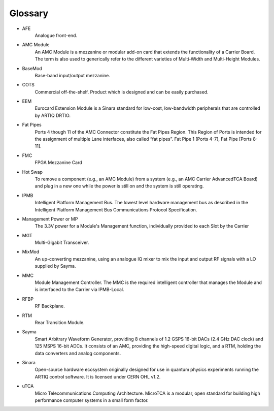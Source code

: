 Glossary
========

* AFE 
	Analogue front-end.
* AMC Module
	An AMC Module is a mezzanine or modular add-on card that extends the functionality of a Carrier Board. The term is also used to generically refer to the different varieties of Multi-Width and Multi-Height Modules.
* BaseMod 
	Base-band input/output mezzanine.
* COTS
	Commercial off-the-shelf. Product which is designed and can be easily purchased.
* EEM
	Eurocard Extension Module is a Sinara standard for low-cost, low-bandwidth peripherals that are controlled by ARTIQ DRTIO.
* Fat Pipes
	Ports 4 though 11 of the AMC Connector constitute the Fat Pipes Region. This Region of Ports is intended for the assignment of multiple Lane interfaces, also called “fat pipes”. Fat Pipe 1 [Ports 4-7], Fat Pipe [Ports 8-11].
* FMC
	FPGA Mezzanine Card
* Hot Swap
	To remove a component (e.g., an AMC Module) from a system (e.g., an AMC Carrier	AdvancedTCA Board) and plug in a new one while the power is still on and the system is still operating.
* IPMB
	Intelligent Platform Management Bus. The lowest level hardware management bus as described in the Intelligent Platform Management Bus Communications Protocol	Specification.
* Management Power or MP
	The 3.3V power for a Module's Management function, individually provided to each Slot by the Carrier
* MGT
	Multi-Gigabit Transceiver.
* MixMod
	An up-converting mezzanine, using an analogue IQ mixer to mix the input and output RF signals with a LO supplied by Sayma.
* MMC
	Module Management Controller. The MMC is the required intelligent controller that manages the Module and is interfaced to the Carrier via IPMB-Local.
* RFBP
	RF Backplane.
* RTM
	Rear Transition Module.
* Sayma
	Smart Arbitrary Waveform Generator, providing 8 channels of 1.2 GSPS 16-bit DACs (2.4 GHz DAC clock) and 125 MSPS 16-bit ADCs. It consists of an AMC, providing the high-speed digital logic, and a RTM, holding the data converters and analog components.
* Sinara
	Open-source hardware ecosystem originally designed for use in quantum physics experiments running the ARTIQ control software. It is licensed under CERN OHL v1.2.
* uTCA
	Micro Telecommunications Computing Architecture. MicroTCA is a modular, open standard for building high performance computer systems in a small form factor.

